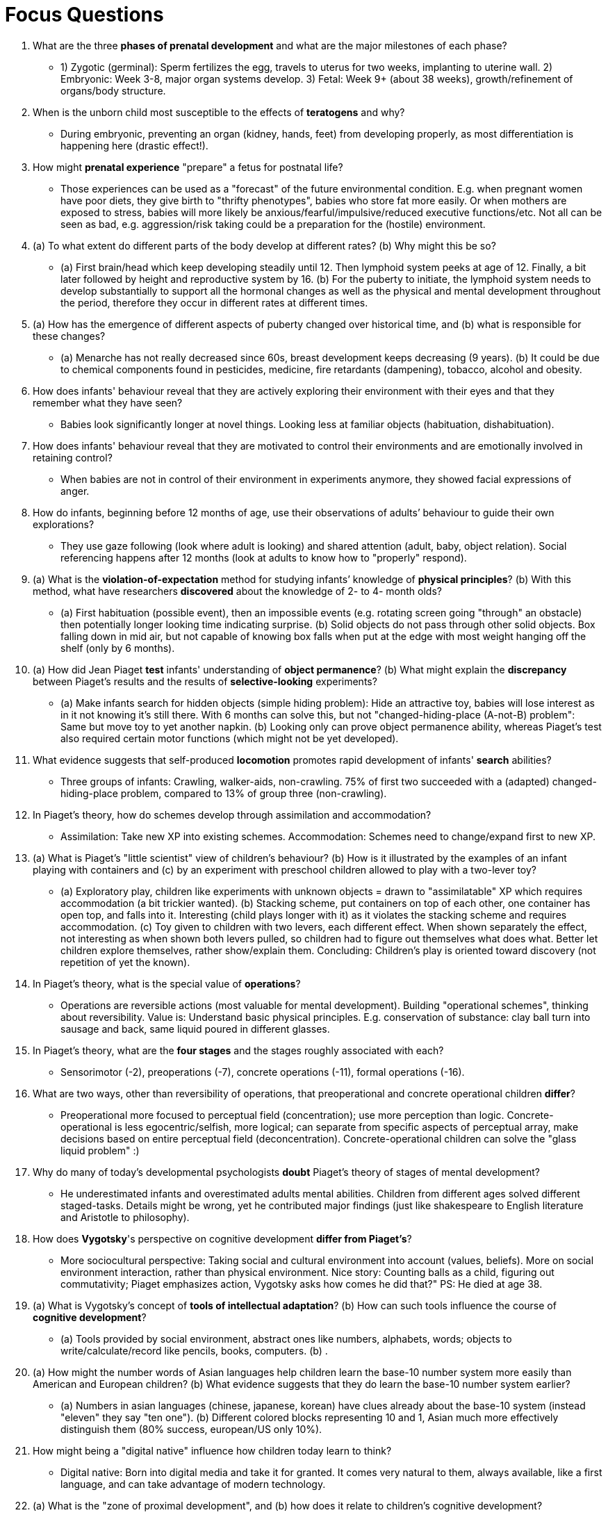= Focus Questions

. What are the three *phases of prenatal development* and what are the major milestones of each phase?
** [hiddenAnswer]#1) Zygotic (germinal): Sperm fertilizes the egg, travels to uterus for two weeks, implanting to uterine wall. 2) Embryonic: Week 3-8, major organ systems develop. 3) Fetal: Week 9+ (about 38 weeks), growth/refinement of organs/body structure.#

. When is the unborn child most susceptible to the effects of *teratogens* and why?
** [hiddenAnswer]#During embryonic, preventing an organ (kidney, hands, feet) from developing properly, as most differentiation is happening here (drastic effect!).#

. How might *prenatal experience* "prepare" a fetus for postnatal life?
** [hiddenAnswer]#Those experiences can be used as a "forecast" of the future environmental condition. E.g. when pregnant women have poor diets, they give birth to "thrifty phenotypes", babies who store fat more easily. Or when mothers are exposed to stress, babies will more likely be anxious/fearful/impulsive/reduced executive functions/etc. Not all can be seen as bad, e.g. aggression/risk taking could be a preparation for the (hostile) environment.#

. (a) To what extent do different parts of the body develop at different rates? (b) Why might this be so?
** [hiddenAnswer]#(a) First brain/head which keep developing steadily until 12. Then lymphoid system peeks at age of 12. Finally, a bit later followed by height and reproductive system by 16. (b) For the puberty to initiate, the lymphoid system needs to develop substantially to support all the hormonal changes as well as the physical and mental development throughout the period, therefore they occur in different rates at different times.#

. (a) How has the emergence of different aspects of puberty changed over historical time, and (b) what is responsible for these changes?
** [hiddenAnswer]#(a) Menarche has not really decreased since 60s, breast development keeps decreasing (9 years). (b) It could be due to chemical components found in pesticides, medicine, fire retardants (dampening), tobacco, alcohol and obesity.#

. How does infants' behaviour reveal that they are actively exploring their environment with their eyes and that they remember what they have seen?
** [hiddenAnswer]#Babies look significantly longer at novel things. Looking less at familiar objects (habituation, dishabituation).#

. How does infants' behaviour reveal that they are motivated to control their environments and are emotionally involved in retaining control?
** [hiddenAnswer]#When babies are not in control of their environment in experiments anymore, they showed facial expressions of anger.#

. How do infants, beginning before 12 months of age, use their observations of adults’ behaviour to guide their own explorations?
** [hiddenAnswer]#They use gaze following (look where adult is looking) and shared attention (adult, baby, object relation). Social referencing happens after 12 months (look at adults to know how to "properly" respond).#

. (a) What is the *violation-of-expectation* method for studying infants’ knowledge of *physical principles*?
(b) With this method, what have researchers *discovered* about the knowledge of 2- to 4- month olds?
** [hiddenAnswer]#(a) First habituation (possible event), then an impossible events (e.g. rotating screen going "through" an obstacle) then potentially longer looking time indicating surprise. (b) Solid objects do not pass through other solid objects. Box falling down in mid air, but not capable of knowing box falls when put at the edge with most weight hanging off the shelf (only by 6 months).#

. (a) How did Jean Piaget *test* infants' understanding of *object permanence*?
(b) What might explain the *discrepancy* between Piaget's results and the results of *selective-looking* experiments?
** [hiddenAnswer]#(a) Make infants search for hidden objects (simple hiding problem): Hide an attractive toy, babies will lose interest as in it not knowing it's still there. With 6 months can solve this, but not "changed-hiding-place (A-not-B) problem": Same but move toy to yet another napkin. (b) Looking only can prove object permanence ability, whereas Piaget's test also required certain motor functions (which might not be yet developed).#

. What evidence suggests that self-produced *locomotion* promotes rapid development of infants' *search* abilities?
** [hiddenAnswer]#Three groups of infants: Crawling, walker-aids, non-crawling. 75% of first two succeeded with a (adapted) changed-hiding-place problem, compared to 13% of group three (non-crawling).#

. In Piaget's theory, how do schemes develop through assimilation and accommodation?
** [hiddenAnswer]#Assimilation: Take new XP into existing schemes. Accommodation: Schemes need to change/expand first to new XP.#

. (a) What is Piaget's "little scientist" view of children's behaviour? (b) How is it illustrated by the examples of an infant playing with containers and (c) by an experiment with preschool children allowed to play with a two-lever toy?
** [hiddenAnswer]#(a) Exploratory play, children like experiments with unknown objects = drawn to "assimilatable" XP which requires accommodation (a bit trickier wanted). (b) Stacking scheme, put containers on top of each other, one container has open top, and falls into it. Interesting (child plays longer with it) as it violates the stacking scheme and requires accommodation. (c) Toy given to children with two levers, each different effect. When shown separately the effect, not interesting as when shown both levers pulled, so children had to figure out themselves what does what. Better let children explore themselves, rather show/explain them. Concluding: Children's play is oriented toward discovery (not repetition of yet the known).#

. In Piaget's theory, what is the special value of *operations*?
** [hiddenAnswer]#Operations are reversible actions (most valuable for mental development). Building "operational schemes", thinking about reversibility. Value is: Understand basic physical principles. E.g. conservation of substance: clay ball turn into sausage and back, same liquid poured in different glasses.#

. In Piaget's theory, what are the *four stages* and the stages roughly associated with each?
** [hiddenAnswer]#Sensorimotor (-2), preoperations (-7), concrete operations (-11), formal operations (-16).#

. What are two ways, other than reversibility of operations, that preoperational and concrete operational children *differ*?
** [hiddenAnswer]#Preoperational more focused to perceptual field (concentration); use more perception than logic. Concrete-operational is less egocentric/selfish, more logical; can separate from specific aspects of perceptual array, make decisions based on entire perceptual field (deconcentration). Concrete-operational children can solve the "glass liquid problem" :)#

. Why do many of today's developmental psychologists *doubt* Piaget's theory of stages of mental development?
** [hiddenAnswer]#He underestimated infants and overestimated adults mental abilities. Children from different ages solved different staged-tasks. Details might be wrong, yet he contributed major findings (just like shakespeare to English literature and Aristotle to philosophy).#

. How does *Vygotsky*'s perspective on cognitive development *differ from Piaget's*?
** [hiddenAnswer]#More sociocultural perspective: Taking social and cultural environment into account (values, beliefs). More on social environment interaction, rather than physical environment. Nice story: Counting balls as a child, figuring out commutativity; Piaget emphasizes action, Vygotsky asks how comes he did that?" PS: He died at age 38.#

. (a) What is Vygotsky's concept of *tools of intellectual adaptation*? (b) How can such tools influence the course of *cognitive development*?
** [hiddenAnswer]#(a) Tools provided by social environment, abstract ones like numbers, alphabets, words; objects to write/calculate/record like pencils, books, computers. (b) .#

. (a) How might the number words of Asian languages help children learn the base-10 number system more easily than American and European children?
(b) What evidence suggests that they do learn the base-10 number system earlier?
** [hiddenAnswer]#(a) Numbers in asian languages (chinese, japanese, korean) have clues already about the base-10 system (instead "eleven" they say "ten one"). (b) Different colored blocks representing 10 and 1, Asian much more effectively distinguish them (80% success, european/US only 10%).#

. How might being a "digital native" influence how children today learn to think?
** [hiddenAnswer]#Digital native: Born into digital media and take it for granted. It comes very natural to them, always available, like a first language, and can take advantage of modern technology.#

. (a) What is the "zone of proximal development", and (b) how does it relate to children's cognitive development?
** [hiddenAnswer]#(a) Shaping is small steps of sub-tasks towards the big task which is very much like scaffolding (guide for gradual increase, letting experience to happen), but this time the unsolvable big task is done in collaboration with a more competent/skilled others. (b) Learn more efficiently. Also think more systematically, than on one's own. It promotes critical thinking through the back-and-forth, internalizing a self-dialogue.#

. How does Vygotsky's "apprentice" view of child contrast with Piaget's "scientist" view?
** [hiddenAnswer]#Vygotsky is more emphasizing that we learn with the help of others, highly depending on the culture/environment we grow up (together/collaboration). Piaget posits that we are more independent, equipped with curiosity to learn by ourselves (alone/exploration).#

. (a) What is information-processing perspective on cognitive development, and (b) how does it differ from Piaget's and Vygotsky's perspectives?
** [hiddenAnswer]#(a) "Mental development in terms of operational changes in basic components of their mental machinery", like a computer, with a CPU (attend; receive info), memory (use; active manipulation) and SSD (remember; passive long-term memory). (b) Info-processing is based on machinery, Piaget on interaction with physical environment, Vygotsky based on social interaction.#

. Through what developmental steps do young children develop the capacity to form episodic memories?
** [hiddenAnswer]#Episodic memories: Autobiography, the story I tell myself, through encoding experiences into words. It seems that there is some symbolic representation shown by "deferred imitation", leading to transient episodic memory as it will be forgotten after some time (no language for encoding available). Short answer: language/conversations, (and brain maturation, especially the prefrontal lobes).#

. (a) How do executive functions and speed of processing change with age during childhood and early adolescence? (b) How might working-memory capacity depend on speed of processing?
** [hiddenAnswer]#(a) Improvements in working memory usage, inhibit behavior/thoughts, task-switching. Increases until peaking at 15. (b) Working-memory is fading away quickly, so by being fast, it leads to more results (capacity).#

. What do children younger than 3 years old understand about other people's minds?
** [hiddenAnswer]#They already have mental constructs about other people's behavior/goals. Even understanding different desires/preferences of others. Experiment with adult played 2 out of 3 toys, then asks to give "the one" and infants gave the one not yet played with. Limitations are other's believes ("which box will X look for the candy" experiment).#

. (a) What evidence suggests that children younger than age 4 usually do not understand that people can hold false beliefs? (b) Why might false beliefs be particularly difficult for young children to understand?
** [hiddenAnswer]#(a) Show crayon box to infants, asked what's inside, child says crayon. Then gave paper sheet, make it look inside the box, shown candles are inside. Children asked what first thought inside, say candles; so why looked inside for crayons to draw on paper? They can't explain. (b) Because it is inherent contradicting: False in reality, yet true in believer's mind.#

. What (a) logic and (b) evidence suggest that engagement in pretend play, especially in role-play with other children, may help children acquire an understanding of *false beliefs*?
** [hiddenAnswer]#(a) Learn difference between make-believe and reality. Pretense (conscious), similar to false beliefs (unconscious), both mental conceptions that differ from reality. Pretend play helps to accept false claims and act on them. (b) Imaginary water in cup and make doll wet, children say it's wet and know it's not really wet. Children who pretend play are better understanding false beliefs, especially useful when having siblings.#

. How does research on people with autism support the premise that the understanding of minds and the understanding of physical objects are fundamentally different abilities?
** [hiddenAnswer]#Autistics are poor on false-belief tests (detect deception), being mindblind (inability to read minds; due to undeveloped theory of mind: understanding ones own/others thoughts/feelings/behaviors). But they do perform good in false-picture tests (picture misrepresent reality).#

. How does research on autism support the idea that an understanding of false beliefs may derive, in part, from prior engagement in pretend play?
** [hiddenAnswer]#Autistic children can't make-belief play, can't pretend play, fail false-belief test (strong correlation). PS: Down syndrome can though.#

. (a) What are the universal characteristics of morphemes? (b) How do morphemes differ from nonverbal signs?
** [hiddenAnswer]#(a) Morphemes: smallest meaningful language unit (not character, more syllable), standing for objects/events/ideas/etc. Universal characteristic 1): pronounceable sound (words, pre-/suffix). E.g. "dog" word and morpheme, "-s" not word but morpheme, "dogs" word and two morphemes. 2) They are arbitrary (no similarity structure and reality) and discrete (no gradiations). (b) Nonverbal signs relate to the object they refer to (similarity), leading to a natural/intuitive understanding. #

. (a) How can any sentence, in any language, be described as a four-level hierarchy? (b) How can grammar be described in relation to that hierarchy?
** [hiddenAnswer]#(a) Levels: Sentences, phrases, words/morphemes, phonemes (vowels/consonant). (b) It defines validity of how lower-level entities can be composed to construct higher-level entities. Phonology: How phonemes arrange morphemes. Morphology: Morphemes combine to words. Syntax: Words arrange to phrases/sentences. Every language has different rules, but every language has them.#

. What does it mean to say that knowledge of grammar is usually implicit rather than explicit?
** [hiddenAnswer]#It's learned without conscious effort. It can be applied but not described. Knowing the difference whether something is right or wrong, without being able to properly explain why.#

. (a) How have researchers shown that very young infants can *distinguish* between subtly different *speech sounds*?
(b) How do infants' abilities to distinguish among such speech sounds *change* during the *second half-year* of their lives?
(c) What is the *value* of these changes?
** [hiddenAnswer]#(a) Sucking on pacifier (=Schnuller) trigger sound playing, get bored suck slower, when new sound, suck faster. Similar for 5+ months infants with sights in combination with sounds (interesting visual stimuli). (b) Better discrimination for sounds representing different phonemes and worse for same phonemes (in native language). (c) Focused improvement of what the environment requires.#

. (a) What is the distinction between *cooing* and *babbling*?
(b) What are the reasons for thinking that these vocalizations are *precursors* to language production?
** [hiddenAnswer]#(a) Cooing is vowels ("ooh-oooh", 2months), and babbling is consonant-and-vowel ("paa-paaa", 6months) sound repetition. (b) By about 8 months, babbles mimic rhythm/pitch patterns of the language around them. Same for sign language.#

. What is evidence that babies begin to understand words well before they begin to speak?
** [hiddenAnswer]#Showing side-by-side video of dad and mom, saying their names, babies would look to the right video. They can also follow simple commands like "get the ball". At least look at the right object when spoken out.#

. How do young children make the link between new words that they hear and appropriate referents in their environments?
** [hiddenAnswer]#Through shared attention and gaze following. Also through cognitive biases/built-in assumptions, narrowing down meaning/referent of a word; e.g. mutual exclusivity assumption, when there is a new, unknown word must refer to unknown referent (not a synonym). "Syntactic bootstrapping" is inferring meaning based on context of sentence, e.g.: "Mommy feeds the foobar", thus it must an animal. Or: "The duck is biffing the bunny", so whatever the duck is doing must be called "biffing". As well as "taxonomic assumption", things are perceptually like the original, whereas possible mistake (all men are "daddy").#

. What are two reasons why children might overextend common nouns that they have learned?
** [hiddenAnswer]#One: Defining new word in terms of just few features of the original referent object (ball = roundness, thus orange called "ball"), a too far extrapolation. Two: Using words for unknown names ("dog" while pointing to cat), a conscious guess.#

. (a) How do children demonstrate knowledge of grammatical rules in their early speech?
(b) How do some of their "mistakes" in grammar confirm that they know the rule and are not just mimicking?
** [hiddenAnswer]#(a) In their telegraphic style speech, the first use nouns and then verbs. (b) Over-regulation (over-generalization): Application of a grammatic rule such as past tense "teach" becomes "teached", or plural with "childs".#

. (a) How did Noam Chomsky link the study of grammar to psychology?
(b) What did he mean by a language-acquisition device?
** [hiddenAnswer]#(a) Through the (grammatical) representations of rules in the mind. (b) Inborn foundations for universal grammar; inborn mechanisms to acquire language quickly/efficiently.#

. How have studies of (a) creole languages and studies of (b) deaf children in Nicaragua supported the idea that children invent grammar in absence of a pre-existing grammatical language?
** [hiddenAnswer]#(a) First colonists developed the "pidgin" language (primitive, grammarless) into a true, grammatical-full language ("creole"). (b) Deaf group of children created their on sign language, whereas youngest contribute most in this process.#

. What evidence supports the view that grammar is learned more readily in early childhood than later in life?
** [hiddenAnswer]#The Genie girl was rescued by the age of 13, after being abused/locked away, never properly learned language/grammar.#

. How do parents in our culture modify their speech to infants?
** [hiddenAnswer]#Using LASS (language-acquisition support system); Simplify speech, helping learn words/grammar, e.g.: pronounce more clearly, more musical voice, greater pitch variation, short sentences, focus here/now, repeat/emphasize outstanding words, using supportive gestures. Motherese/infant-directed speech: Repeating things as in "Oh, you have a ball. A nice ball. What a pretty ball."#

. What evidence suggests that differences in the language environments provided by parents can affect the rates at which infants acquire language?
** [hiddenAnswer]#Adopted children's language development depends significantly on the provided environment (not only biological parents). Parents were given special training for children's language development, those got better than parents without that training.#

. What light has been shed on the LASS by cross-cultural research?
** [hiddenAnswer]#All children acquire language at roughly similar rates (independent of variations in language environment). E.g. Kalikuli people don't speak to babies who cannot speak yet, still they hear lots of talk around them, compensating for lack of verbal interaction.#

. What is the distinction between simultaneous and sequential bilinguals?
** [hiddenAnswer]#Simultaneous are exposed from birth to two languages, get fluent in both. Sequential learn second after mastered the first, which will always stay the dominant one (keep accent in second). Neuroscience confirms that.#

. (a) What are some of the costs and benefits of bilingualism relative to speaking only one language?
(b) Do you think the costs outweigh the benefits?
** [hiddenAnswer]#(a) Delay in syntactic development, smaller vocabularies (yet total vocabulary bigger), slower retrieval times. Improved phonemes recognition, more cultural values sensitive, enhanced executive functions, better task switching/inhibition, delayed decline in executive function. (b) .#

== Think Critically

// TODO finish think cirtically CH11

. (a) How can we know what an infant is thinking about? (b) Why or why not might it be worthwile to study perception and cognition in preverbal infants?
** [hiddenAnswer]#Bar.#

. (a) How are the child's capacities and limitations at each of Piaget's stages of development related to the kind of scheme that is most prominent? (b) How does the child's behavior at each stage promote advancement to the next stage?
** [hiddenAnswer]#Bar.#

. Some theorists propose that children play an active role in their own mental development, whereas others emphasize the role of a child's sociocultural environment in influencing cognitive development Are these approaches complementary or antagonistic to one another?
** [hiddenAnswer]#Bar.#

. To what extent is language development supported by inborn mechanisms and/or the social context?
** [hiddenAnswer]#Bar.#